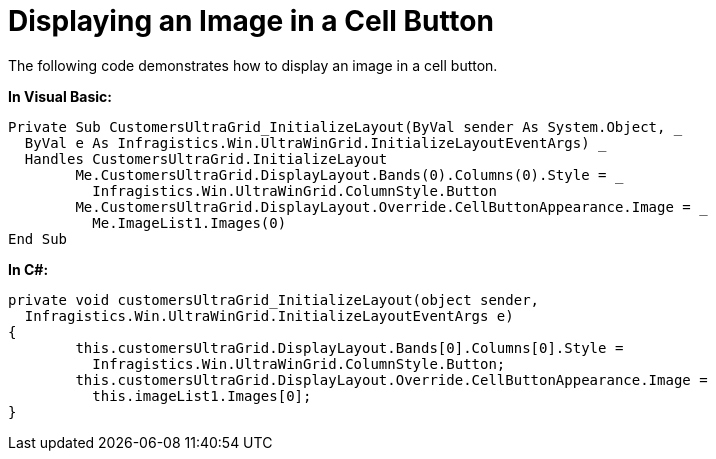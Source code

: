 ﻿////

|metadata|
{
    "name": "wingrid-displaying-an-image-in-a-cell-button",
    "controlName": ["WinGrid"],
    "tags": ["Grids","How Do I"],
    "guid": "{D680917A-5EBF-495D-B9B7-495E50DB05D0}",  
    "buildFlags": [],
    "createdOn": "2005-11-07T00:00:00Z"
}
|metadata|
////

= Displaying an Image in a Cell Button

The following code demonstrates how to display an image in a cell button.

*In Visual Basic:*

----
Private Sub CustomersUltraGrid_InitializeLayout(ByVal sender As System.Object, _
  ByVal e As Infragistics.Win.UltraWinGrid.InitializeLayoutEventArgs) _
  Handles CustomersUltraGrid.InitializeLayout
	Me.CustomersUltraGrid.DisplayLayout.Bands(0).Columns(0).Style = _
	  Infragistics.Win.UltraWinGrid.ColumnStyle.Button
	Me.CustomersUltraGrid.DisplayLayout.Override.CellButtonAppearance.Image = _
	  Me.ImageList1.Images(0)
End Sub
----

*In C#:*

----
private void customersUltraGrid_InitializeLayout(object sender, 
  Infragistics.Win.UltraWinGrid.InitializeLayoutEventArgs e)
{
	this.customersUltraGrid.DisplayLayout.Bands[0].Columns[0].Style = 
	  Infragistics.Win.UltraWinGrid.ColumnStyle.Button;
	this.customersUltraGrid.DisplayLayout.Override.CellButtonAppearance.Image =
	  this.imageList1.Images[0];
}
----